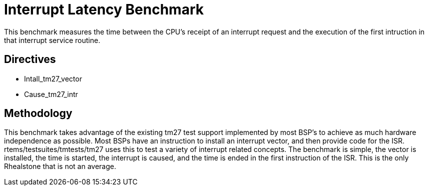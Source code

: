 = Interrupt Latency Benchmark

This benchmark measures the time between the CPU's receipt of an interrupt
request and the execution of the first intruction in that interrupt service
routine.

== Directives

  * Intall_tm27_vector
  * Cause_tm27_intr
  

== Methodology

This benchmark takes advantage of the existing tm27 test support implemented
by most BSP's to achieve as much hardware independence as possible. Most BSPs
have an instruction to install an interrupt vector, and then provide code for
the ISR. rtems/testsuites/tmtests/tm27 uses this to test a variety of interrupt
related concepts. The benchmark is simple, the vector is installed, the time
is started, the interrupt is caused, and the time is ended in the first 
instruction of the ISR. This is the only Rhealstone that is not an average.
